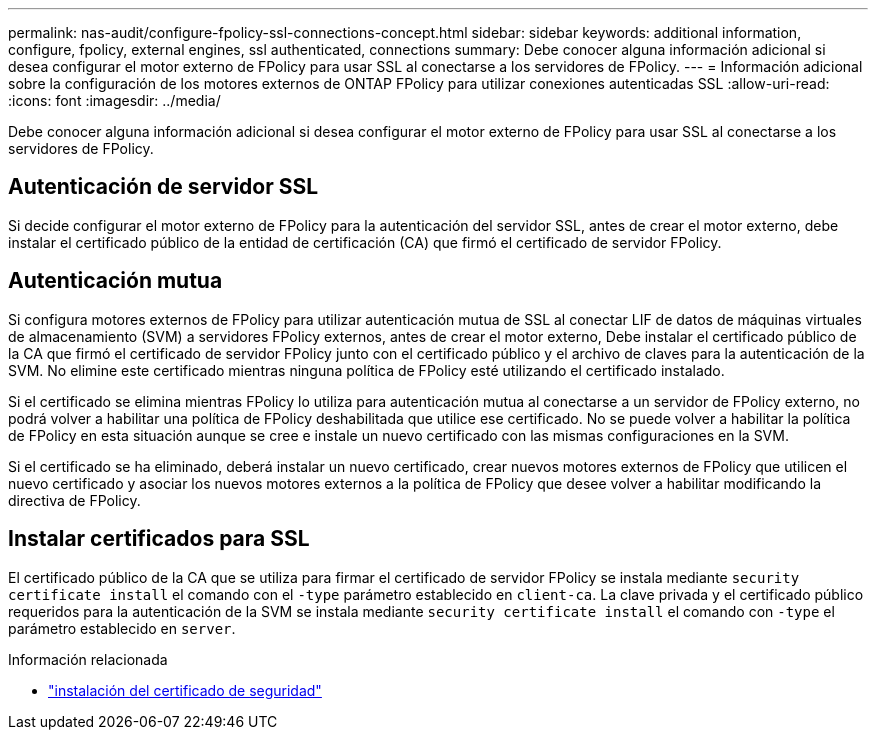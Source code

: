 ---
permalink: nas-audit/configure-fpolicy-ssl-connections-concept.html 
sidebar: sidebar 
keywords: additional information, configure, fpolicy, external engines, ssl authenticated, connections 
summary: Debe conocer alguna información adicional si desea configurar el motor externo de FPolicy para usar SSL al conectarse a los servidores de FPolicy. 
---
= Información adicional sobre la configuración de los motores externos de ONTAP FPolicy para utilizar conexiones autenticadas SSL
:allow-uri-read: 
:icons: font
:imagesdir: ../media/


[role="lead"]
Debe conocer alguna información adicional si desea configurar el motor externo de FPolicy para usar SSL al conectarse a los servidores de FPolicy.



== Autenticación de servidor SSL

Si decide configurar el motor externo de FPolicy para la autenticación del servidor SSL, antes de crear el motor externo, debe instalar el certificado público de la entidad de certificación (CA) que firmó el certificado de servidor FPolicy.



== Autenticación mutua

Si configura motores externos de FPolicy para utilizar autenticación mutua de SSL al conectar LIF de datos de máquinas virtuales de almacenamiento (SVM) a servidores FPolicy externos, antes de crear el motor externo, Debe instalar el certificado público de la CA que firmó el certificado de servidor FPolicy junto con el certificado público y el archivo de claves para la autenticación de la SVM. No elimine este certificado mientras ninguna política de FPolicy esté utilizando el certificado instalado.

Si el certificado se elimina mientras FPolicy lo utiliza para autenticación mutua al conectarse a un servidor de FPolicy externo, no podrá volver a habilitar una política de FPolicy deshabilitada que utilice ese certificado. No se puede volver a habilitar la política de FPolicy en esta situación aunque se cree e instale un nuevo certificado con las mismas configuraciones en la SVM.

Si el certificado se ha eliminado, deberá instalar un nuevo certificado, crear nuevos motores externos de FPolicy que utilicen el nuevo certificado y asociar los nuevos motores externos a la política de FPolicy que desee volver a habilitar modificando la directiva de FPolicy.



== Instalar certificados para SSL

El certificado público de la CA que se utiliza para firmar el certificado de servidor FPolicy se instala mediante `security certificate install` el comando con el `-type` parámetro establecido en `client-ca`. La clave privada y el certificado público requeridos para la autenticación de la SVM se instala mediante `security certificate install` el comando con `-type` el parámetro establecido en `server`.

.Información relacionada
* link:https://docs.netapp.com/us-en/ontap-cli/security-certificate-install.html["instalación del certificado de seguridad"^]

